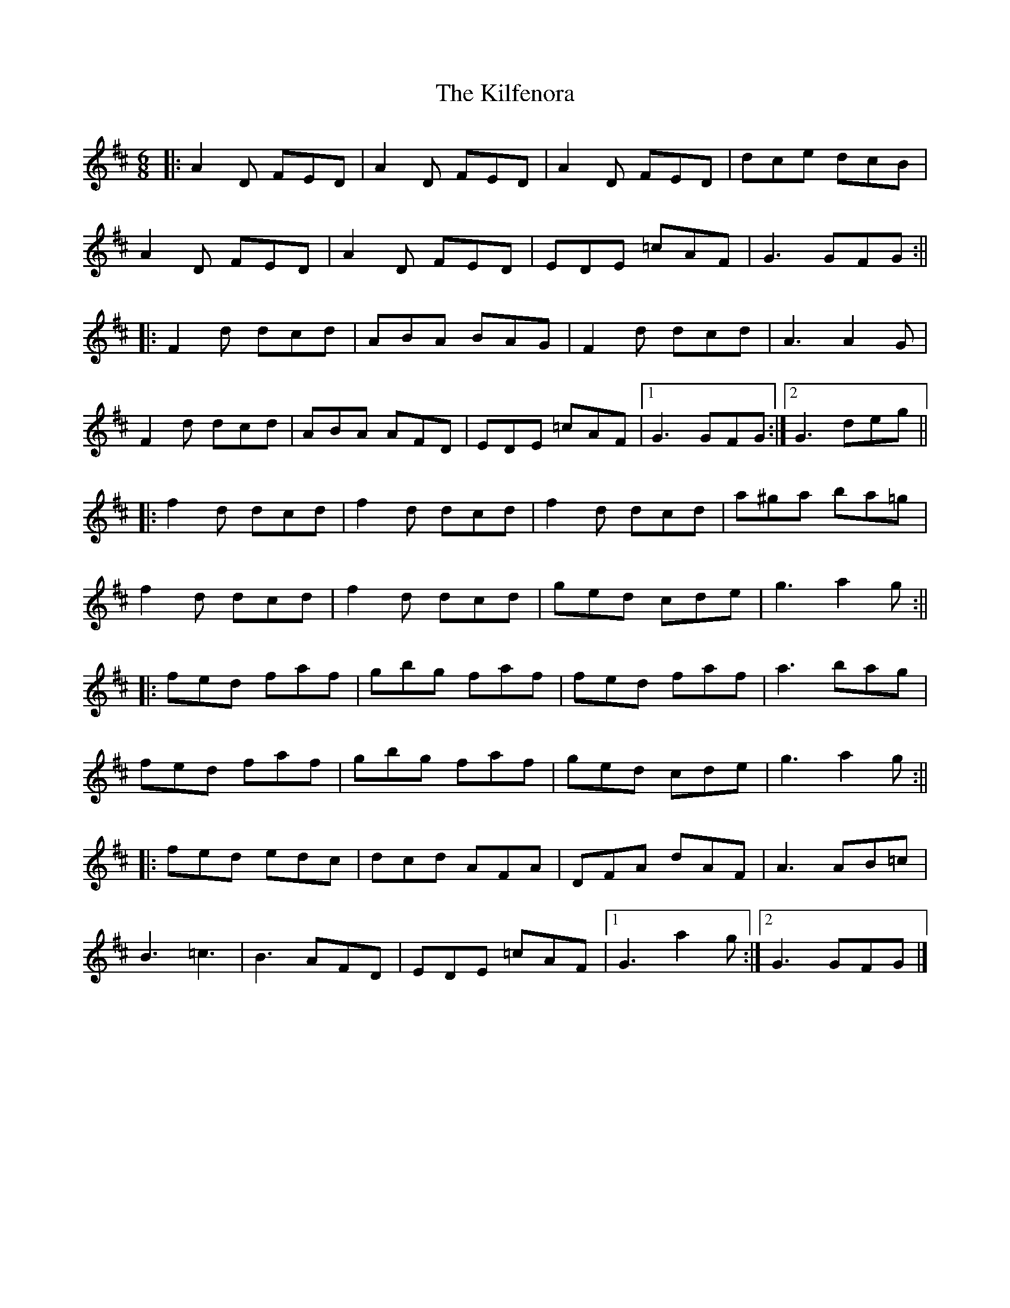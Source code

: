 X: 196
T: The Kilfenora
R: jig
M: 6/8
L: 1/8
K: Dmaj
|:A2D FED|A2D FED|A2D FED|dce dcB|
A2D FED|A2D FED|EDE =cAF|G3 GFG:||
|:F2d dcd|ABA BAG|F2d dcd|A3 A2G|
F2d dcd|ABA AFD|EDE =cAF|1G3 GFG:|2G3 deg||
|:f2 d dcd|f2 d dcd|f2 d dcd|a^ga ba=g|
f2 d dcd|f2 d dcd|ged cde|g3 a2g :||
|:fed faf|gbg faf|fed faf|a3 bag|
fed faf|gbg faf|ged cde|g3 a2g :||
|:fed edc|dcd AFA|DFA dAF|A3 AB=c|
B3 =c3|B3 AFD|EDE =cAF|1G3 a2g :|2 G3 GFG |]
